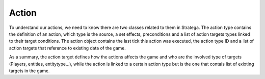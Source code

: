 #############
Action
#############


.. image:: ../../images/action.png
   :alt: Action Structure

To understand our actions, we need to know there are two classes related to them in Stratega.
The action type contains the definition of an action, which type is the source, a set effects, preconditions and a list of action targets types linked to their target conditions.
The action object contains the last tick this action was executed, the action type ID and a list of action targets that reference to existing data of the game.

As a summary, the action target defines how the actions affects the game and who are the involved type of targets (Players, entities, entitytype...), while the action is linked to a certain action type but is the one that contais list of exixting targets in the game.
